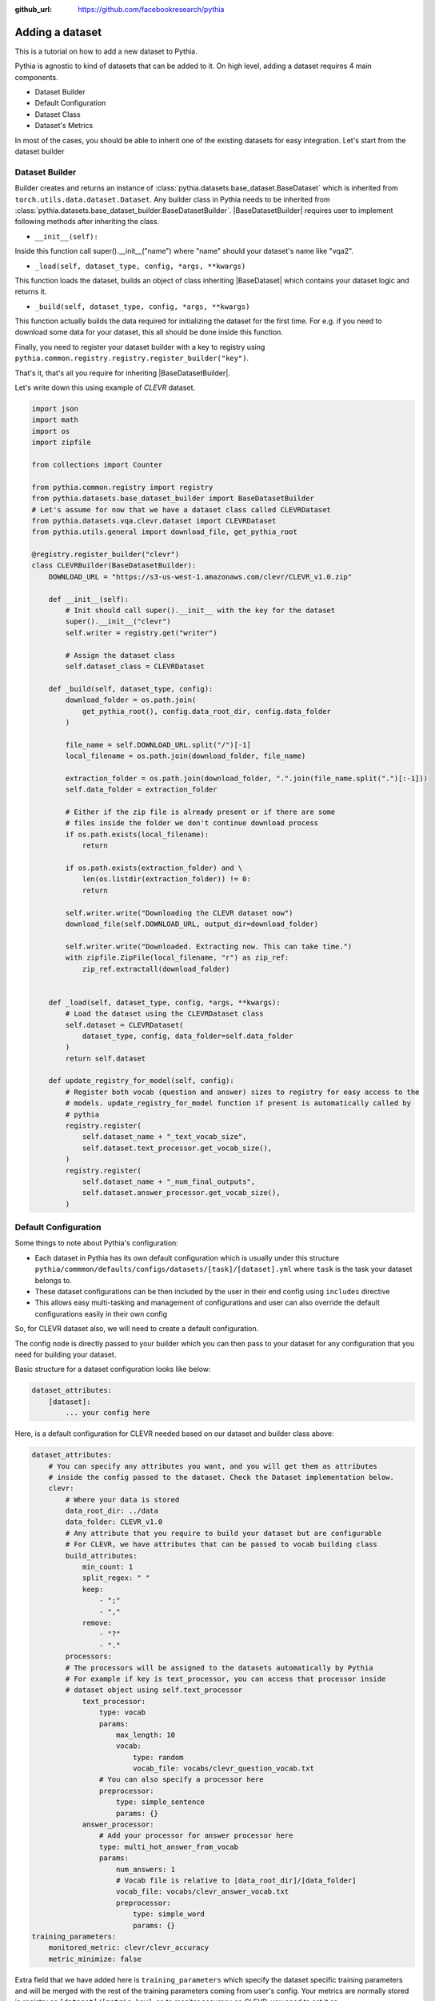 :github_url: https://github.com/facebookresearch/pythia

################
Adding a dataset
################

This is a tutorial on how to add a new dataset to Pythia.

Pythia is agnostic to kind of datasets that can be added to it. On high level, adding a dataset requires 4 main components. 

- Dataset Builder
- Default Configuration
- Dataset Class
- Dataset's Metrics

In most of the cases, you should be able to inherit one of the existing datasets for easy integration. Let's start from the dataset builder


Dataset Builder
===============

Builder creates and returns an instance of :class:`pythia.datasets.base_dataset.BaseDataset` which is inherited from ``torch.utils.data.dataset.Dataset``.
Any builder class in Pythia needs to be inherited from :class:`pythia.datasets.base_dataset_builder.BaseDatasetBuilder`. |BaseDatasetBuilder| requires
user to implement following methods after inheriting the class.

- ``__init__(self):``

Inside this function call super().__init__("name") where "name" should your dataset's name like "vqa2". 

- ``_load(self, dataset_type, config, *args, **kwargs)``

This function loads the dataset, builds an object of class inheriting |BaseDataset| which contains your dataset logic and returns it.

- ``_build(self, dataset_type, config, *args, **kwargs)``

This function actually builds the data required for initializing the dataset for the first time. For e.g. if you need to download some data for your dataset, this 
all should be done inside this function. 

Finally, you need to register your dataset builder with a key to registry using ``pythia.common.registry.registry.register_builder("key")``.

That's it, that's all you require for inheriting |BaseDatasetBuilder|.

Let's write down this using example of *CLEVR* dataset.

.. code-block:: python
    
    import json
    import math
    import os
    import zipfile

    from collections import Counter

    from pythia.common.registry import registry
    from pythia.datasets.base_dataset_builder import BaseDatasetBuilder
    # Let's assume for now that we have a dataset class called CLEVRDataset
    from pythia.datasets.vqa.clevr.dataset import CLEVRDataset
    from pythia.utils.general import download_file, get_pythia_root

    @registry.register_builder("clevr")
    class CLEVRBuilder(BaseDatasetBuilder):
        DOWNLOAD_URL = "https://s3-us-west-1.amazonaws.com/clevr/CLEVR_v1.0.zip"

        def __init__(self):
            # Init should call super().__init__ with the key for the dataset
            super().__init__("clevr")
            self.writer = registry.get("writer")

            # Assign the dataset class
            self.dataset_class = CLEVRDataset

        def _build(self, dataset_type, config):
            download_folder = os.path.join(
                get_pythia_root(), config.data_root_dir, config.data_folder
            )

            file_name = self.DOWNLOAD_URL.split("/")[-1]
            local_filename = os.path.join(download_folder, file_name)

            extraction_folder = os.path.join(download_folder, ".".join(file_name.split(".")[:-1]))
            self.data_folder = extraction_folder

            # Either if the zip file is already present or if there are some
            # files inside the folder we don't continue download process
            if os.path.exists(local_filename):
                return

            if os.path.exists(extraction_folder) and \
                len(os.listdir(extraction_folder)) != 0:
                return

            self.writer.write("Downloading the CLEVR dataset now")
            download_file(self.DOWNLOAD_URL, output_dir=download_folder)

            self.writer.write("Downloaded. Extracting now. This can take time.")
            with zipfile.ZipFile(local_filename, "r") as zip_ref:
                zip_ref.extractall(download_folder)


        def _load(self, dataset_type, config, *args, **kwargs):
            # Load the dataset using the CLEVRDataset class
            self.dataset = CLEVRDataset(
                dataset_type, config, data_folder=self.data_folder
            )
            return self.dataset

        def update_registry_for_model(self, config):
            # Register both vocab (question and answer) sizes to registry for easy access to the 
            # models. update_registry_for_model function if present is automatically called by 
            # pythia
            registry.register(
                self.dataset_name + "_text_vocab_size",
                self.dataset.text_processor.get_vocab_size(),
            )
            registry.register(
                self.dataset_name + "_num_final_outputs",
                self.dataset.answer_processor.get_vocab_size(),
            )

Default Configuration
=====================

Some things to note about Pythia's configuration:

- Each dataset in Pythia has its own default configuration which is usually under this structure 
  ``pythia/commmon/defaults/configs/datasets/[task]/[dataset].yml`` where ``task`` is the task your dataset belongs to.
- These dataset configurations can be then included by the user in their end config using ``includes`` directive
- This allows easy multi-tasking and management of configurations and user can also override the default configurations
  easily in their own config

So, for CLEVR dataset also, we will need to create a default configuration. 

The config node is directly passed to your builder which you can then pass to your dataset for any configuration that you need
for building your dataset. 

Basic structure for a dataset configuration looks like below:

.. code-block:: yaml

    dataset_attributes:
        [dataset]:
            ... your config here

.. note:

    ``processors`` in your dataset configuration are directly converted to attributes based on the key and are
    automatically initialized with parameters mentioned in the config.

Here, is a default configuration for CLEVR needed based on our dataset and builder class above:

.. code-block:: yaml

    dataset_attributes:
        # You can specify any attributes you want, and you will get them as attributes 
        # inside the config passed to the dataset. Check the Dataset implementation below.
        clevr:
            # Where your data is stored
            data_root_dir: ../data
            data_folder: CLEVR_v1.0
            # Any attribute that you require to build your dataset but are configurable
            # For CLEVR, we have attributes that can be passed to vocab building class
            build_attributes:
                min_count: 1
                split_regex: " "
                keep:
                    - ";"
                    - ","
                remove:
                    - "?"
                    - "."
            processors:
            # The processors will be assigned to the datasets automatically by Pythia
            # For example if key is text_processor, you can access that processor inside
            # dataset object using self.text_processor
                text_processor:
                    type: vocab
                    params:
                        max_length: 10
                        vocab:
                            type: random
                            vocab_file: vocabs/clevr_question_vocab.txt
                    # You can also specify a processor here
                    preprocessor:
                        type: simple_sentence
                        params: {}
                answer_processor:
                    # Add your processor for answer processor here
                    type: multi_hot_answer_from_vocab
                    params:
                        num_answers: 1
                        # Vocab file is relative to [data_root_dir]/[data_folder]
                        vocab_file: vocabs/clevr_answer_vocab.txt
                        preprocessor:
                            type: simple_word
                            params: {} 
    training_parameters:
        monitored_metric: clevr/clevr_accuracy
        metric_minimize: false


Extra field that we have added here is ``training_parameters`` which specify the dataset specific training parameters and will 
be merged with the rest of the training parameters coming from user's config. Your metrics are normally stored in registry as
``[dataset]/[metric_key]``, so to monitor accuracy on CLEVR, you need to set it as ``clevr/clevr_accuracy`` and we need to maximize it,
we set ``metric_minimize`` to ``false``.

.. note:

    Since, in v0.3, models are expected to return the metrics, so these attributes will also need to be specified by the user
    in future based on the metrics they are optimizing. Thus, in future warnings, these will move to user configs for models.

For processors, check :class:`pythia.datasets.processors` to understand how to create a processor and different processors that are
already available in Pythia.

Dataset Class
=============

Next step is to actually build a dataset class which inherits |BaseDataset| so it can interact with PyTorch
dataloaders. Follow the steps below to inherit and create your dataset's class.

- Inherit :class:`pythia.datasets.base_dataset.BaseDataset`
- Implement ``__init__(self, dataset_type, config)``. Call parent's init using ``super().__init__("name", dataset_type, config)``
  where "name" is the string representing the name of your dataset.
- Implement ``get_item(self, idx)``, our replacement for normal ``__getitem__(self, idx)`` you would implement for a torch dataset. This needs to 
  return an object of class :class:Sample. 
- Implement ``__len__(self)`` method, which represents size of your dataset.
- [Optional] Implement ``load_item(self, idx)`` if you need to load something or do something else with data and then call it inside ``get_item``.

.. note:

    Actual implementation of the dataset might differ due to support for distributed training.

.. code-block:: python

    import os
    import json

    import numpy as np
    import torch

    from PIL import Image

    from pythia.common.registry import registry
    from pythia.common.sample import Sample
    from pythia.datasets.base_dataset import BaseDataset
    from pythia.utils.general import get_pythia_root
    from pythia.utils.text_utils import VocabFromText, tokenize


    class CLEVRDataset(BaseDataset):
        def __init__(self, dataset_type, config, data_folder=None, *args, **kwargs):
            super().__init__("clevr", dataset_type, config)
            self._data_folder = data_folder
            self._data_root_dir = os.path.join(get_pythia_root(), config.data_root_dir)

            if not self._data_folder:
                self._data_folder = os.path.join(self._data_root_dir, config.data_folder)

            if not os.path.exists(self._data_folder):
                raise RuntimeError(
                    "Data folder {} for CLEVR is not present".format(self._data_folder)
                )

            # Check if the folder was actually extracted in the subfolder
            if config.data_folder in os.listdir(self._data_folder):
                self._data_folder = os.path.join(self._data_folder, config.data_folder)

            if len(os.listdir(self._data_folder)) == 0:
                raise RuntimeError("CLEVR dataset folder is empty")

            self._load()

        def _load(self):
            self.image_path = os.path.join(self._data_folder, "images", self._dataset_type)

            with open(
                os.path.join(
                    self._data_folder,
                    "questions",
                    "CLEVR_{}_questions.json".format(self._dataset_type),
                )
            ) as f:
                self.questions = json.load(f)["questions"]
                self._build_vocab(self.questions, "question")
                self._build_vocab(self.questions, "answer")

        def __len__(self):
            # __len__ tells how many samples are there
            return len(self.questions)

        def _get_vocab_path(self, attribute):
            return os.path.join(
                self._data_root_dir, "vocabs",
                "{}_{}_vocab.txt".format(self._name, attribute)
            )

        def _build_vocab(self, questions, attribute):
            # This function builds vocab for questions and answers but not required for the
            # tutorial
            ...

        def get_item(self, idx):
            # Get item is like your normal __getitem__ in PyTorch Dataset. Based on id 
            # return a sample. Check VQA2Dataset implementation if you want to see how 
            # to do caching in Pythia
            data = self.questions[idx]

            # Each call to get_item from dataloader returns a Sample class object which
            # collated by our special batch collator to a SampleList which is basically
            # a attribute based batch in layman terms
            current_sample = Sample()

            question = data["question"]
            tokens = tokenize(question, keep=[";", ","], remove=["?", "."])
            
            # This processors are directly assigned as attributes to dataset based on the config
            # we created above
            processed = self.text_processor({"tokens": tokens})
            # Add the question as text attribute to the sample
            current_sample.text = processed["text"]

            processed = self.answer_processor({"answers": [data["answer"]]})
            # Now add answers and then the targets. We normally use "targets" for what
            # should be the final output from the model in Pythia
            current_sample.answers = processed["answers"]
            current_sample.targets = processed["answers_scores"]

            image_path = os.path.join(self.image_path, data["image_filename"])
            image = np.true_divide(Image.open(image_path).convert("RGB"), 255)
            image = image.astype(np.float32)
            # Process and add image as a tensor
            current_sample.image = torch.from_numpy(image.transpose(2, 0, 1))

            # Return your sample and Pythia will automatically convert it to SampleList before 
            # passing to the model
            return current_sample



Metrics
=======

For your dataset to be compatible out of the box, it is a good practice to also add the metrics your dataset requires.
All metrics for now go inside ``pythia/modules/metrics.py``. All metrics inherit |BaseMetric| and implement a function ``calculate``
with signature ``calculate(self, sample_list, model_output, *args, **kwargs)`` where ``sample_list`` (|SampleList|) is the current batch and
``model_output`` is a dict return by your model for current ``sample_list``. Normally, you should define the keys you want inside
``model_output`` and ``sample_list``. Finally, you should register your metric to registry using ``@registry.register_metric('[key]')``
where '[key]' is the key for your metric. Here is a sample implementation of accuracy metric used in CLEVR dataset:

.. code-block: python

    @registry.register_metric("accuracy")
    class Accuracy(BaseMetric):
        """Metric for calculating accuracy.

        **Key:** ``accuracy``
        """

        def __init__(self):
            super().__init__("accuracy")

        def calculate(self, sample_list, model_output, *args, **kwargs):
            """Calculate accuracy and return it back.

            Args:
                sample_list (SampleList): SampleList provided by DataLoader for
                                    current iteration
                model_output (Dict): Dict returned by model.

            Returns:
                torch.FloatTensor: accuracy.

            """
            output = model_output["scores"]
            expected = sample_list["targets"]

            if output.dim() == 2:
                output = torch.max(output, 1)[1]

            # If more than 1
            if expected.dim() == 2:
                expected = torch.max(expected, 1)[1]

            correct = (expected == output.squeeze()).sum().float()
            total = len(expected)

            value = correct / total
            return value


These are the common steps you need to follow when you are adding a dataset to Pythia.

.. |BaseDatasetBuilder| replace:: :class:`~pythia.datasets.base_dataset_builder.BaseDatasetBuilder`
.. |BaseDataset| replace:: :class:`~pythia.datasets.base_dataset.BaseDataset`
.. |SampleList| replace:: :class:`~pythia.common.sample.SampleList`
.. |BaseMetric| replace:: :class:`~pythia.modules.metrics.BaseMetric`
